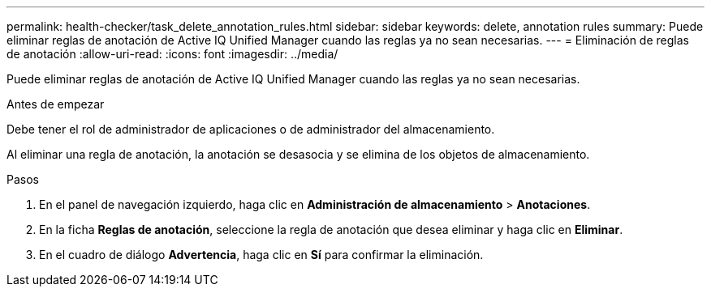 ---
permalink: health-checker/task_delete_annotation_rules.html 
sidebar: sidebar 
keywords: delete, annotation rules 
summary: Puede eliminar reglas de anotación de Active IQ Unified Manager cuando las reglas ya no sean necesarias. 
---
= Eliminación de reglas de anotación
:allow-uri-read: 
:icons: font
:imagesdir: ../media/


[role="lead"]
Puede eliminar reglas de anotación de Active IQ Unified Manager cuando las reglas ya no sean necesarias.

.Antes de empezar
Debe tener el rol de administrador de aplicaciones o de administrador del almacenamiento.

Al eliminar una regla de anotación, la anotación se desasocia y se elimina de los objetos de almacenamiento.

.Pasos
. En el panel de navegación izquierdo, haga clic en *Administración de almacenamiento* > *Anotaciones*.
. En la ficha *Reglas de anotación*, seleccione la regla de anotación que desea eliminar y haga clic en *Eliminar*.
. En el cuadro de diálogo *Advertencia*, haga clic en *Sí* para confirmar la eliminación.

